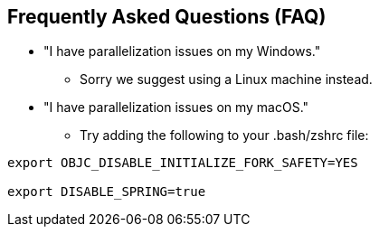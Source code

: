 == Frequently Asked Questions (FAQ)

* "I have parallelization issues on my Windows."
** Sorry we suggest using a Linux machine instead.

* "I have parallelization issues on my macOS."
** Try adding the following to your .bash/zshrc file:

[source]
----
export OBJC_DISABLE_INITIALIZE_FORK_SAFETY=YES

export DISABLE_SPRING=true
----

